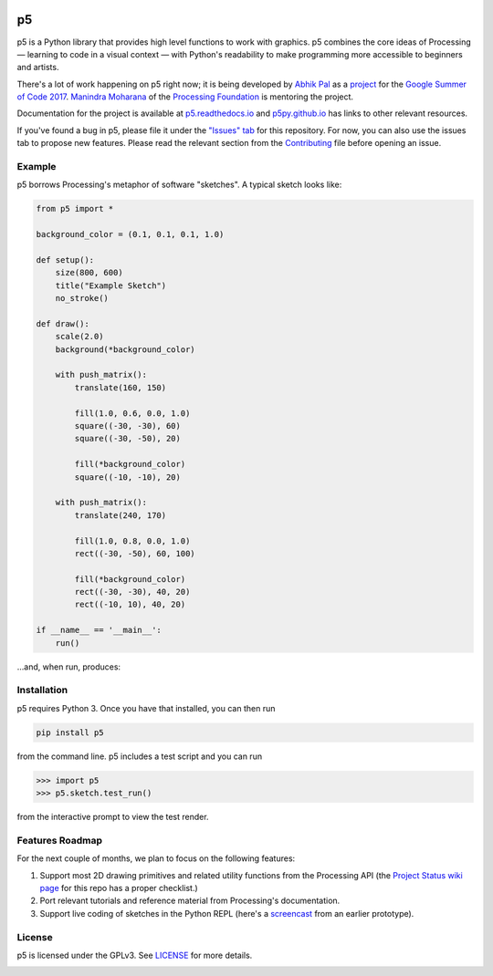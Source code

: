 .. image :: docs/_static/processing-header-thin.png
    :width: 100%
    :align: center
    :alt: ---

p5
===

p5 is a Python library that provides high level functions to work with
graphics. p5 combines the core ideas of Processing — learning to code
in a visual context — with Python's readability to make programming
more accessible to beginners and artists.

There's a lot of work happening on p5 right now; it is being developed
by `Abhik Pal <https://github.com/abhikpal>`_ as a `project
<https://summerofcode.withgoogle.com/projects/#5809403503575040>`_ for
the `Google Summer of Code 2017
<https://summerofcode.withgoogle.com/>`_. `Manindra Moharana
<http://www.mkmoharana.com/>`_ of the `Processing Foundation
<https://processingfoundation.org/>`_ is mentoring the project.

Documentation for the project is available at `p5.readthedocs.io
<http://p5.readthedocs.io/>`_ and `p5py.github.io
<https://p5py.github.io/>`_ has links to other relevant resources.

If you've found a bug in p5, please file it under the `"Issues" tab
<https://github.com/p5py/p5/issues>`_ for this repository. For now,
you can also use the issues tab to propose new features. Please read
the relevant section from the `Contributing <CONTRIBUTING.rst>`_ file
before opening an issue.


Example
-------

p5 borrows Processing's metaphor of software "sketches". A typical
sketch looks like:

.. code:: python

    from p5 import *

    background_color = (0.1, 0.1, 0.1, 1.0)

    def setup():
        size(800, 600)
        title("Example Sketch")
        no_stroke()

    def draw():
        scale(2.0)
        background(*background_color)

        with push_matrix():
            translate(160, 150)

            fill(1.0, 0.6, 0.0, 1.0)
            square((-30, -30), 60)
            square((-30, -50), 20)

            fill(*background_color)
            square((-10, -10), 20)

        with push_matrix():
            translate(240, 170)

            fill(1.0, 0.8, 0.0, 1.0)
            rect((-30, -50), 60, 100)

            fill(*background_color)
            rect((-30, -30), 40, 20)
            rect((-10, 10), 40, 20)

    if __name__ == '__main__':
        run()
           
...and, when run, produces:

.. image:: docs/_static/example_output.png
   :align: center
   :alt: Sample sketch output


Installation
------------

p5 requires Python 3. Once you have that installed, you can then run

.. code:: bash

   pip install p5

from the command line. p5 includes a test script and you can run

.. code:: python

   >>> import p5
   >>> p5.sketch.test_run()

from the interactive prompt to view the test render.


Features Roadmap
----------------

For the next couple of months, we plan to focus on the following
features:

#. Support most 2D drawing primitives and related utility functions
   from the Processing API (the `Project Status wiki page
   <https://github.com/p5py/p5/wiki/Project-Status>`_ for this repo
   has a proper checklist.)

#. Port relevant tutorials and reference material from Processing's
   documentation.

#. Support live coding of sketches in the Python REPL (here's a
   `screencast <https://p5py.github.io/videos/p5-repl-demo.webm>`_ from
   an earlier prototype).


License
-------

p5 is licensed under the GPLv3. See `LICENSE <LICENSE>`_ for more details.

.. image :: docs/_static/processing-header-thin.png
    :width: 100%
    :align: center
    :alt: ---
